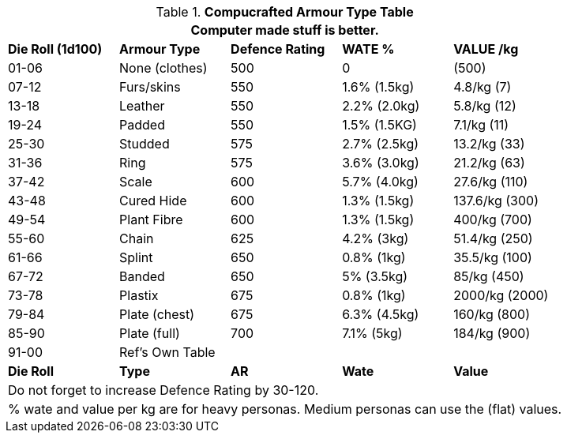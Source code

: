 .*Compucrafted Armour Type Table*
[width="auto",cols="^,<,^,<,<",frame="all", stripes="even"]
|===
5+<|Computer made stuff is better. 

s|Die Roll (1d100)
s|Armour Type
s|Defence Rating
s|WATE %
s|VALUE /kg

|01-06
|None (clothes)
|500
|0
|(500)

|07-12
|Furs/skins
|550
|1.6% (1.5kg)
|4.8/kg (7)

|13-18
|Leather
|550
|2.2% (2.0kg)
|5.8/kg (12)

|19-24
|Padded
|550
|1.5% (1.5KG)
|7.1/kg (11)

|25-30
|Studded
|575
|2.7% (2.5kg)
|13.2/kg (33)

|31-36
|Ring
|575
|3.6% (3.0kg)
|21.2/kg (63)

|37-42
|Scale
|600
|5.7% (4.0kg)
|27.6/kg (110)

|43-48
|Cured Hide
|600
|1.3% (1.5kg)
|137.6/kg (300)

|49-54
|Plant Fibre
|600
|1.3% (1.5kg)
|400/kg (700)

|55-60
|Chain
|625
|4.2% (3kg)
|51.4/kg (250) 

|61-66
|Splint
|650
|0.8% (1kg)
|35.5/kg (100)

|67-72
|Banded
|650
|5% (3.5kg)
|85/kg (450)

|73-78
|Plastix
|675
|0.8% (1kg)
|2000/kg (2000)

|79-84
|Plate (chest)
|675
|6.3% (4.5kg)
|160/kg (800)

|85-90
|Plate (full)
|700 
|7.1% (5kg)
|184/kg (900)

|91-00
|Ref's Own Table
|
|
|

s|Die Roll
s|Type
s|AR
s|Wate
s|Value
5+<|Do not forget to increase Defence Rating by 30-120. 
5+<|% wate and value per kg are for heavy personas. Medium personas can use the (flat) values.  

|===

// todo please simplify this table
